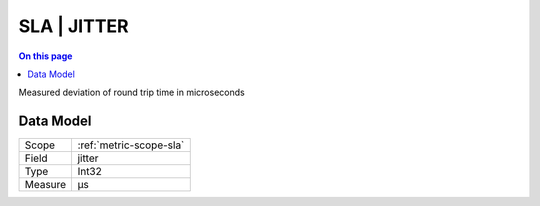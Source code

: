 .. _metric-type-sla-jitter:

============
SLA | JITTER
============
.. contents:: On this page
    :local:
    :backlinks: none
    :depth: 1
    :class: singlecol

Measured deviation of round trip time in microseconds

Data Model
----------

======= ==================================================
Scope   :ref:`metric-scope-sla`
Field   jitter
Type    Int32
Measure μs
======= ==================================================
